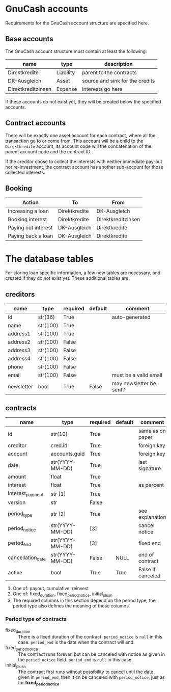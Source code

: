 * GnuCash accounts
Requirements for the GnuCash account structure are specified here.

** Base accounts
The GnuCash account structure must contain at least the following:
| name               | type      | description                     |
|--------------------+-----------+---------------------------------|
| Direktkredite      | Liability | parent to the contracts         |
| DK-Ausgleich       | Asset     | source and sink for the credits |
| Direktkreditzinsen | Expense   | interests go here               |

If these accounts do not exist yet, they will be created below the specified
accounts.

** Contract accounts
There will be exactly one asset account for each contract, where all the
transaction go to or come from.  This account will be a child to the
=Direktkredite= account, its account code will the concatenation of the parent
account code and the contract ID.

If the creditor chose to collect the interests with neither immediate pay-out
nor re-investment, the contract account has another sub-account for those
collected interests.

** Booking

| Action              | To            | From               |
|---------------------+---------------+--------------------|
| Increasing a loan   | Direktkredite | DK-Ausgleich       |
| Booking interest    | Direktkredite | Direktkreditzinsen |
| Paying out interest | DK-Ausgleich  | Direktkredite      |
| Paying back a loan  | DK-Ausgleich  | Direktkredite      |

* The database tables
For storing loan specific information, a few new tables are necessary, and
created if they do not exist yet.  These additional tables are:
** creditors
| name       | type     | required | default | comment                 |
|------------+----------+----------+---------+-------------------------|
| id         | str(36)  | True     |         | auto-generated          |
|------------+----------+----------+---------+-------------------------|
| name       | str(100) | True     |         |                         |
| address1   | str(100) | True     |         |                         |
| address2   | str(100) | False    |         |                         |
| address3   | str(100) | False    |         |                         |
| address4   | str(100) | False    |         |                         |
| phone      | str(100) | False    |         |                         |
| email      | str(100) | False    |         | must be a valid email   |
| newsletter | bool     | True     | False   | may newsletter be sent? |

** contracts
| name              | type            | required | default | comment           |
|-------------------+-----------------+----------+---------+-------------------|
| id                | str(10)         | True     |         | same as on paper  |
|-------------------+-----------------+----------+---------+-------------------|
| creditor          | cred.id         | True     |         | foreign key       |
| account           | accounts.guid   | True     |         | foreign key       |
| date              | str(YYYY-MM-DD) | True     |         | last signature    |
| amount            | float           | True     |         |                   |
| interest          | float           | True     |         | as percent        |
| interest_payment  | str [1]         | True     |         |                   |
| version           | str             | False    |         |                   |
|-------------------+-----------------+----------+---------+-------------------|
| period_type       | str [2]         | True     |         | see explanation   |
| period_notice     | str(YYYY-MM-DD) | [3]      |         | cancel notice     |
| period_end        | str(YYYY-MM-DD) | [3]      |         | fixed end         |
|-------------------+-----------------+----------+---------+-------------------|
| cancellation_date | str(YYYY-MM-DD) | False    | NULL    | end of contract   |
| active            | bool            | True     | True    | False if canceled |

1. One of: payout, cumulative, reinvest
2. One of: fixed_duration, fixed_period_notice, initial_plus_n
3. The required columns in this section depend on the period type, the period
   type also defines the meaning of these columns.

*** Period type of contracts
- fixed_duration :: There is a fixed duration of the contract. =period_notice=
                    is =null= in this case.  =period_end= is the date when the
                    contract will end.
- fixed_period_notice :: The contract runs forever, but can be canceled with
     notice as given in the =period_notice= field.  =period_end= is =null= in
     this case.
- initial_plus_n :: The contract first runs without possibility to cancel until
                    the date given in =period_end=, then it cn be canceled with
                    =period_notice=, just as for *fixed_period_notice*.


